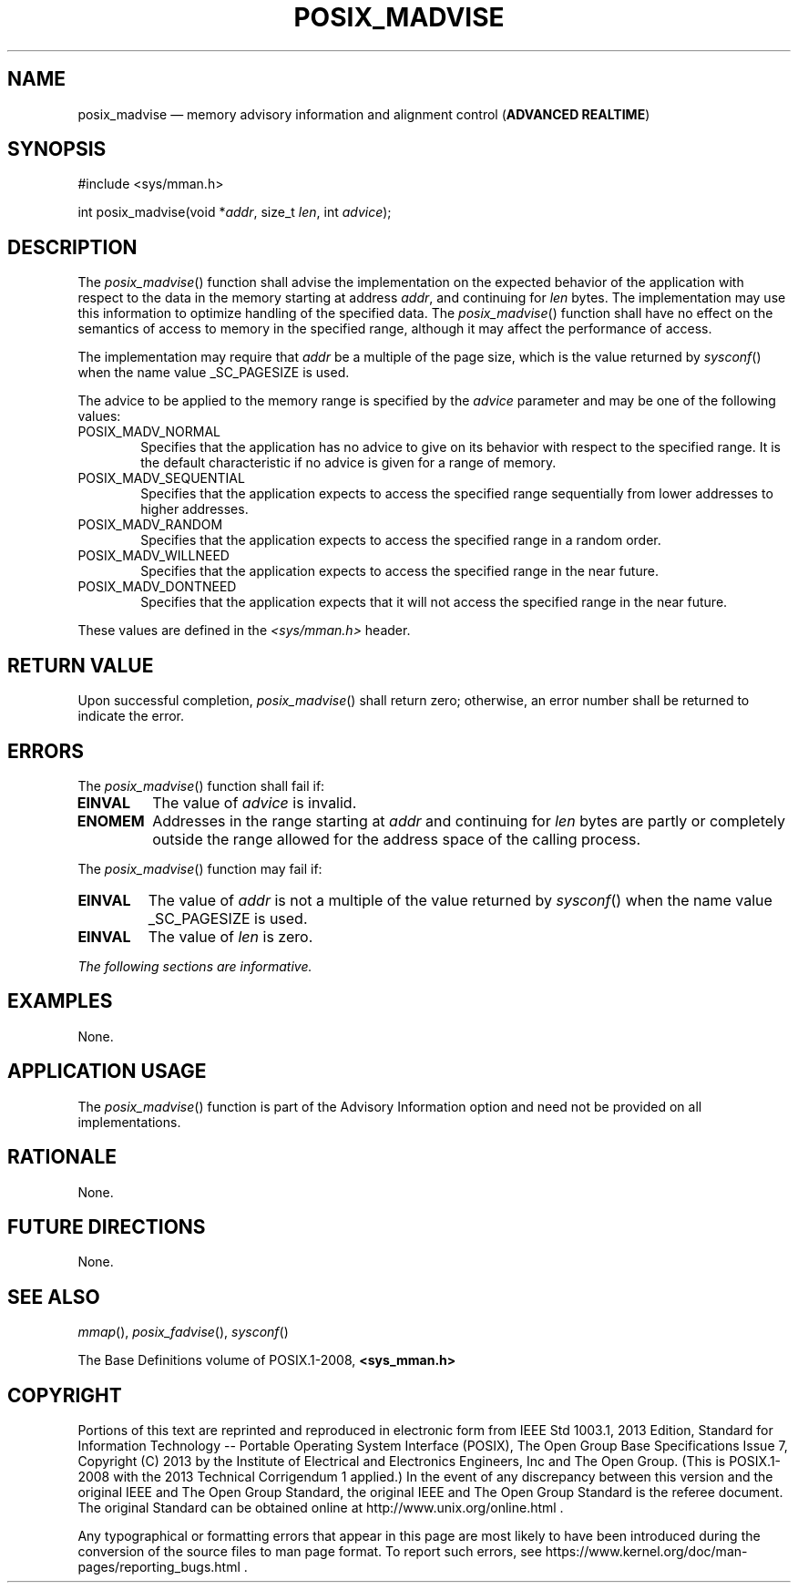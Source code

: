 '\" et
.TH POSIX_MADVISE "3" 2013 "IEEE/The Open Group" "POSIX Programmer's Manual"

.SH NAME
posix_madvise
\(em memory advisory information and alignment control
(\fBADVANCED REALTIME\fP)
.SH SYNOPSIS
.LP
.nf
#include <sys/mman.h>
.P
int posix_madvise(void *\fIaddr\fP, size_t \fIlen\fP, int \fIadvice\fP);
.fi
.SH DESCRIPTION
The
\fIposix_madvise\fR()
function shall advise the implementation on the expected behavior of
the application with respect to the data in the memory starting at
address
.IR addr ,
and continuing for
.IR len
bytes. The implementation may use this information to optimize handling
of the specified data. The
\fIposix_madvise\fR()
function shall have no effect on the semantics of access to memory in
the specified range, although it may affect the performance of access.
.P
The implementation may require that
.IR addr
be a multiple of the page size, which is the value returned by
\fIsysconf\fR()
when the name value _SC_PAGESIZE is used.
.P
The advice to be applied to the memory range is specified by the
.IR advice
parameter and may be one of the following values:
.IP POSIX_MADV_NORMAL 6
.br
Specifies that the application has no advice to give on its behavior
with respect to the specified range. It is the default characteristic
if no advice is given for a range of memory.
.IP POSIX_MADV_SEQUENTIAL 6
.br
Specifies that the application expects to access the specified range
sequentially from lower addresses to higher addresses.
.IP POSIX_MADV_RANDOM 6
.br
Specifies that the application expects to access the specified range in
a random order.
.IP POSIX_MADV_WILLNEED 6
.br
Specifies that the application expects to access the specified range in
the near future.
.IP POSIX_MADV_DONTNEED 6
.br
Specifies that the application expects that it will not access the
specified range in the near future.
.P
These values are defined in the
.IR <sys/mman.h> 
header.
.SH "RETURN VALUE"
Upon successful completion,
\fIposix_madvise\fR()
shall return zero; otherwise, an error number shall be returned to
indicate the error.
.SH ERRORS
The
\fIposix_madvise\fR()
function shall fail if:
.TP
.BR EINVAL
The value of
.IR advice
is invalid.
.TP
.BR ENOMEM
Addresses in the range starting at
.IR addr
and continuing for
.IR len
bytes are partly or completely outside the range allowed for the
address space of the calling process.
.br
.P
The
\fIposix_madvise\fR()
function may fail if:
.TP
.BR EINVAL
The value of
.IR addr
is not a multiple of the value returned by
\fIsysconf\fR()
when the name value _SC_PAGESIZE is used.
.TP
.BR EINVAL
The value of
.IR len
is zero.
.LP
.IR "The following sections are informative."
.SH EXAMPLES
None.
.SH "APPLICATION USAGE"
The
\fIposix_madvise\fR()
function is part of the Advisory Information option and need not be
provided on all implementations.
.SH RATIONALE
None.
.SH "FUTURE DIRECTIONS"
None.
.SH "SEE ALSO"
.IR "\fImmap\fR\^(\|)",
.IR "\fIposix_fadvise\fR\^(\|)",
.IR "\fIsysconf\fR\^(\|)"
.P
The Base Definitions volume of POSIX.1\(hy2008,
.IR "\fB<sys_mman.h>\fP"
.SH COPYRIGHT
Portions of this text are reprinted and reproduced in electronic form
from IEEE Std 1003.1, 2013 Edition, Standard for Information Technology
-- Portable Operating System Interface (POSIX), The Open Group Base
Specifications Issue 7, Copyright (C) 2013 by the Institute of
Electrical and Electronics Engineers, Inc and The Open Group.
(This is POSIX.1-2008 with the 2013 Technical Corrigendum 1 applied.) In the
event of any discrepancy between this version and the original IEEE and
The Open Group Standard, the original IEEE and The Open Group Standard
is the referee document. The original Standard can be obtained online at
http://www.unix.org/online.html .

Any typographical or formatting errors that appear
in this page are most likely
to have been introduced during the conversion of the source files to
man page format. To report such errors, see
https://www.kernel.org/doc/man-pages/reporting_bugs.html .
